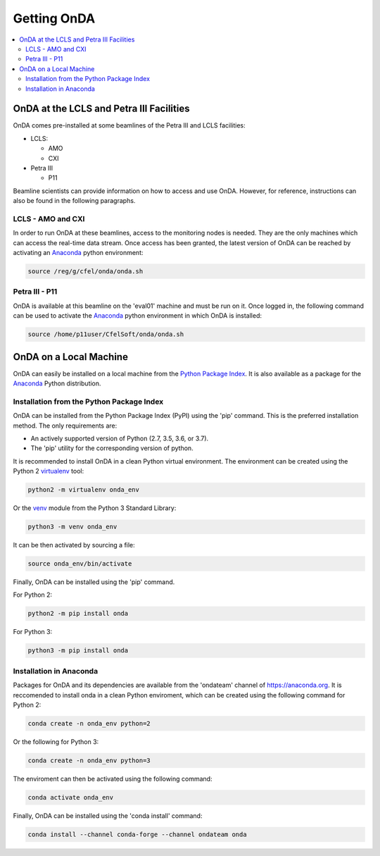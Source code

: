 Getting OnDA
============


.. contents::
   :local:





OnDA at the LCLS and Petra III Facilities
-----------------------------------------

OnDA comes pre-installed at some beamlines of the Petra III and LCLS facilities:

* LCLS:

  - AMO
  - CXI

* Petra III

  - P11

Beamline scientists can provide information on how to access and use OnDA. However, for
reference, instructions can also be found in the following paragraphs.


LCLS - AMO and CXI
^^^^^^^^^^^^^^^^^^

In order to run OnDA at these beamlines, access to the monitoring nodes is needed. They
are the only machines which can access the real-time data stream. Once access has been
granted, the latest version of OnDA can be reached by activating an `Anaconda
<https://anaconda.org/>`_ python environment:

.. code-block:: bash

    source /reg/g/cfel/onda/onda.sh


Petra III - P11
^^^^^^^^^^^^^^^

OnDA is available at this beamline on the 'eval01' machine and must be run on it. Once
logged in, the following command can be used to activate the `Anaconda
<https://anaconda.org/>`_ python environment in which OnDA is installed:

.. code-block:: bash

    source /home/p11user/CfelSoft/onda/onda.sh





OnDA on a Local Machine
-----------------------

OnDA can easily be installed on a local machine from the `Python Package Index
<https://pypi.org/>`_. It is also available as a package for the `Anaconda
<https://anaconda.org/>`_ Python distribution.


Installation from the Python Package Index
^^^^^^^^^^^^^^^^^^^^^^^^^^^^^^^^^^^^^^^^^^

OnDA can be installed from the Python Package Index (PyPI) using the 'pip' command.
This is the preferred installation method. The only requirements are:

* An actively supported version of Python (2.7, 3.5, 3.6, or 3.7).

* The 'pip' utility for the corresponding version of python.

It is recommended to install OnDA in a clean Python virtual environment. The
environment can be created using the Python 2 `virtualenv
<https://virtualenv.pypa.io/en/stable/>`_ tool:

.. code-block:: bash

    python2 -m virtualenv onda_env

Or the `venv <https://docs.python.org/3/library/venv.html>`_ module from the
Python 3 Standard Library:

.. code-block:: bash

    python3 -m venv onda_env

It can be then activated by sourcing a file:

.. code-block:: bash

    source onda_env/bin/activate

Finally, OnDA can be installed using the 'pip' command.

For Python 2:

.. code-block:: bash

    python2 -m pip install onda

For Python 3:

.. code-block:: bash

    python3 -m pip install onda


Installation in Anaconda
^^^^^^^^^^^^^^^^^^^^^^^^


Packages for OnDA and its dependencies are available from the 'ondateam' channel of
https://anaconda.org. It is reccomended to install onda in a clean Python enviroment,
which can be created using the following command for Python 2:

.. code-block:: bash

    conda create -n onda_env python=2

Or the following for Python 3:

.. code-block:: bash

    conda create -n onda_env python=3

The enviroment can then be activated using the following command:

.. code-block:: bash

    conda activate onda_env

Finally, OnDA can be installed using the 'conda install' command:


.. code-block:: bash

    conda install --channel conda-forge --channel ondateam onda
